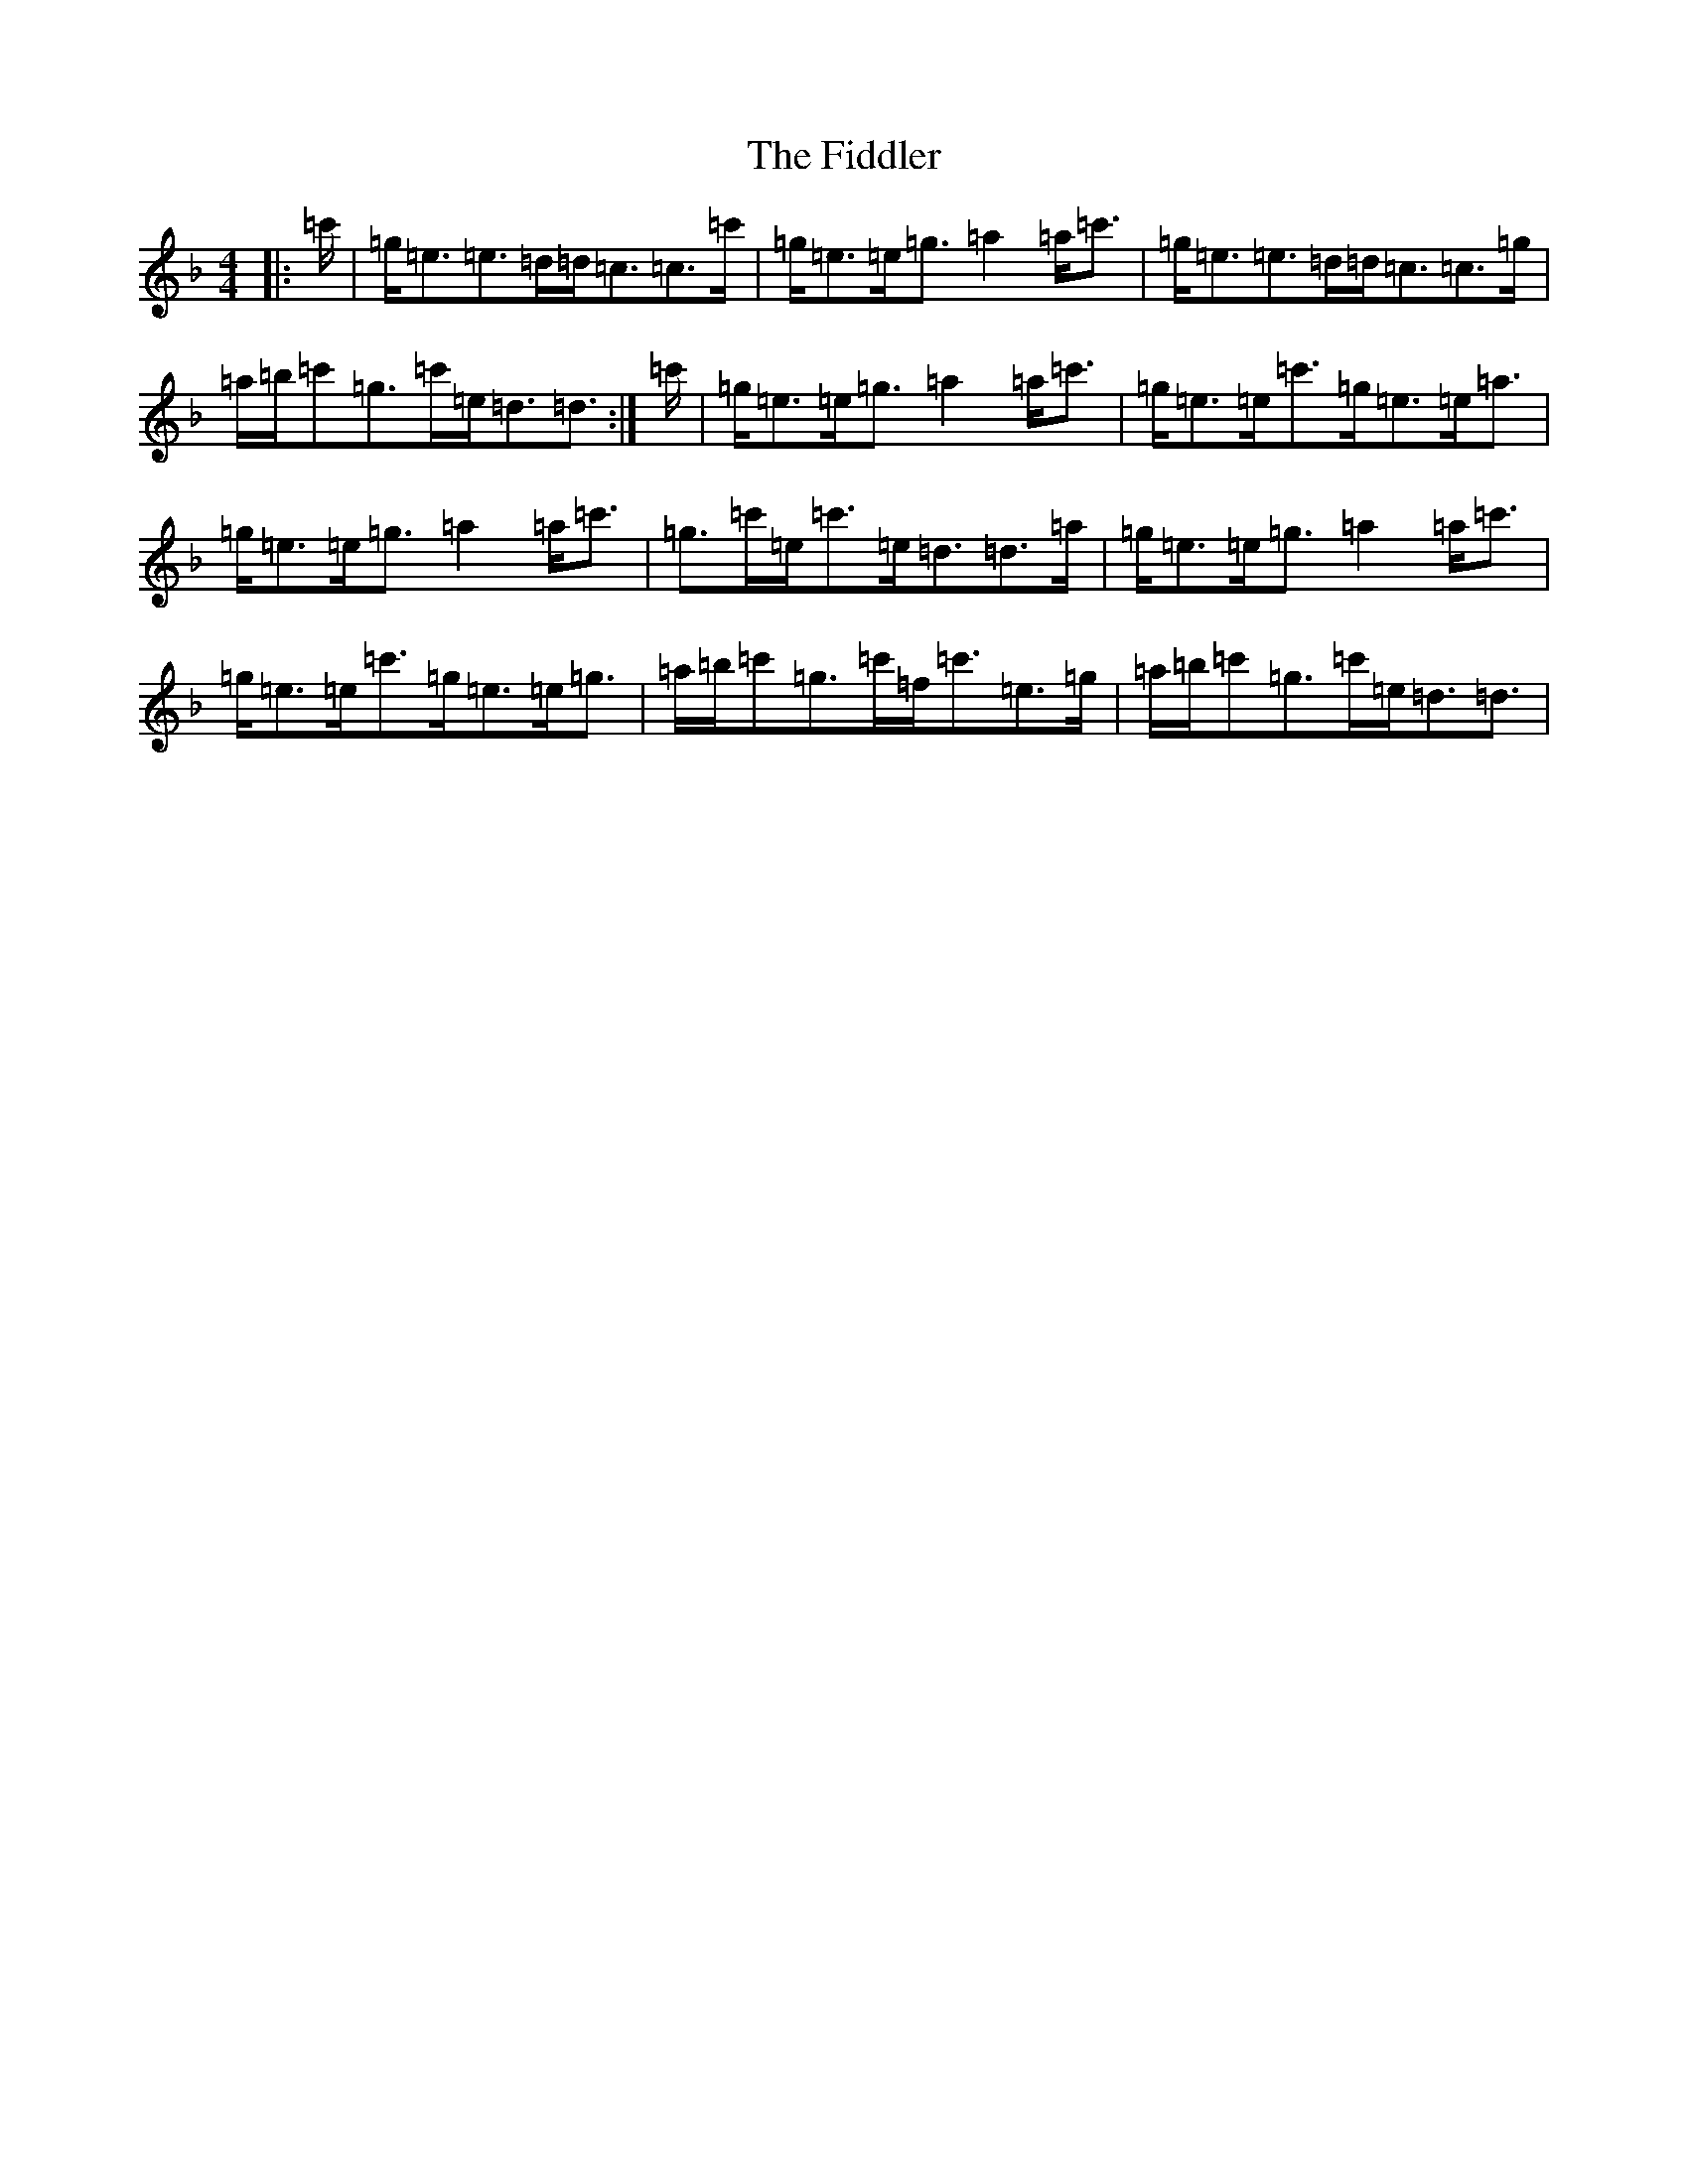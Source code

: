 X: 6731
T: Fiddler, The
S: https://thesession.org/tunes/10185#setting23125
R: strathspey
M:4/4
L:1/8
K: C Mixolydian
|:=c'/2|=g/2=e3/2=e3/2=d/2=d/2=c3/2=c3/2=c'/2|=g/2=e3/2=e/2=g3/2=a2=a/2=c'3/2|=g/2=e3/2=e3/2=d/2=d/2=c3/2=c3/2=g/2|=a/2=b/2=c'=g3/2=c'/2=e/2=d3/2=d3/2:|=c'/2|=g/2=e3/2=e/2=g3/2=a2=a/2=c'3/2|=g/2=e3/2=e/2=c'3/2=g/2=e3/2=e/2=a3/2|=g/2=e3/2=e/2=g3/2=a2=a/2=c'3/2|=g3/2=c'/2=e/2=c'3/2=e/2=d3/2=d3/2=a/2|=g/2=e3/2=e/2=g3/2=a2=a/2=c'3/2|=g/2=e3/2=e/2=c'3/2=g/2=e3/2=e/2=g3/2|=a/2=b/2=c'=g3/2=c'/2=f/2=c'3/2=e3/2=g/2|=a/2=b/2=c'=g3/2=c'/2=e/2=d3/2=d3/2|